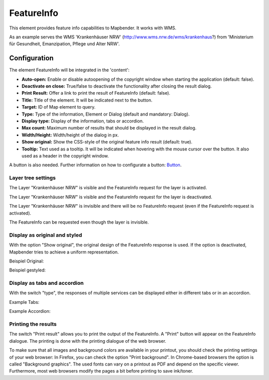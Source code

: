 .. _feature_info:

FeatureInfo
************

This element provides feature info capabilities to Mapbender. It works with WMS.

.. image:: ../../../figures/feature_info.png
     :scale: 80

As an example serves the WMS 'Krankenhäuser NRW' (http://www.wms.nrw.de/wms/krankenhaus?) from 'Ministerium für Gesundheit, Emanzipation, Pflege und Alter NRW'. 


Configuration
=============

The element FeatureInfo will be integrated in the 'content':

.. image:: ../../../figures/feature_info_content_en.png
     :scale: 80

.. image:: ../../../figures/feature_info_configuration.png
     :scale: 80

* **Auto-open:** Enable or disable autoopening of the copyright window when starting the application (default: false).
* **Deactivate on close:** True/false to deactivate the functionality after closing the result dialog.
* **Print Result:** Offer a link to print the result of FeatureInfo (default: false).
* **Title:** Title of the element. It will be indicated next to the button.
* **Target:** ID of Map element to query.
* **Type:** Type of the information, Element or Dialog (default and mandatory: Dialog).
* **Display type:** Display of the information, tabs or accordion.
* **Max count:** Maximum number of results that should be displayed in the result dialog.
* **Width/Height:** Width/height of the dialog in px.
* **Show original:** Show the CSS-style of the original feature info result (default: true).
* **Tooltip:** Text used as a tooltip. It will be indicated when hovering with the mouse cursor over the button. It also used as a header in the copyright window.

A button is also needed. Further information on how to configurate a button: `Button <../misc/button.html>`_.

Layer tree settings
---------------------------
The Layer "Krankenhäuser NRW" is visible and the FeatureInfo request for the layer is activated.

.. image:: ../../../figures/de/feature_info_on.png
     :scale: 80

The Layer "Krankenhäuser NRW" is visible and the FeatureInfo request for the layer is deactivated.
 
.. image:: ../../../figures/de/feature_info_off.png
     :scale: 80

The Layer "Krankenhäuser NRW" is invisible and there will be no FeatureInfo request (even if the FeatureInfo request is activated).

.. image:: ../../../figures/de/feature_info_on_layer_invisible.png
     :scale: 80

The FeatureInfo can be requested even though the layer is invisible.


Display as original and styled
------------------------------

With the option "Show original", the original design of the FeatureInfo response is used. If the option is deactivated, Mapbender tries to achieve a uniform representation.

Beispiel Original:

.. image:: ../../../figures/feature_info_original_en.png
     :scale: 80

Beispiel gestyled:

.. image:: ../../../figures/feature_info_not_original_en.png
     :scale: 80


Display as tabs and accordion
-----------------------------

With the switch "type", the responses of multiple services can be displayed either in different tabs or in an accordion.

Example Tabs:

.. image:: ../../../figures/feature_info_tabs.png
     :scale: 80

Example Accordion:

.. image:: ../../../figures/feature_info_accordion.png
     :scale: 80
     
Printing the results
--------------------

The switch "Print result" allows you to print the output of the FeatureInfo. A "Print" button will appear on the FeatureInfo dialogue. The printing is done with the printing dialogue of the web browser.

To make sure that all images and background colors are available in your printout, you should check the printing settings of your web browser: In Firefox, you can check the option "Print background". In Chrome-based browsers the option is called "Background graphics". The used fonts can vary on a printout as PDF and depend on the specific viewer. Furthermore, most web browsers modify the pages a bit before printing to save ink/toner.
